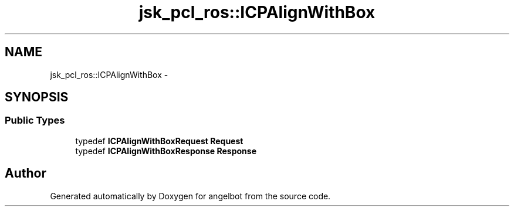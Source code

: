 .TH "jsk_pcl_ros::ICPAlignWithBox" 3 "Sat Jul 9 2016" "angelbot" \" -*- nroff -*-
.ad l
.nh
.SH NAME
jsk_pcl_ros::ICPAlignWithBox \- 
.SH SYNOPSIS
.br
.PP
.SS "Public Types"

.in +1c
.ti -1c
.RI "typedef \fBICPAlignWithBoxRequest\fP \fBRequest\fP"
.br
.ti -1c
.RI "typedef \fBICPAlignWithBoxResponse\fP \fBResponse\fP"
.br
.in -1c

.SH "Author"
.PP 
Generated automatically by Doxygen for angelbot from the source code\&.
